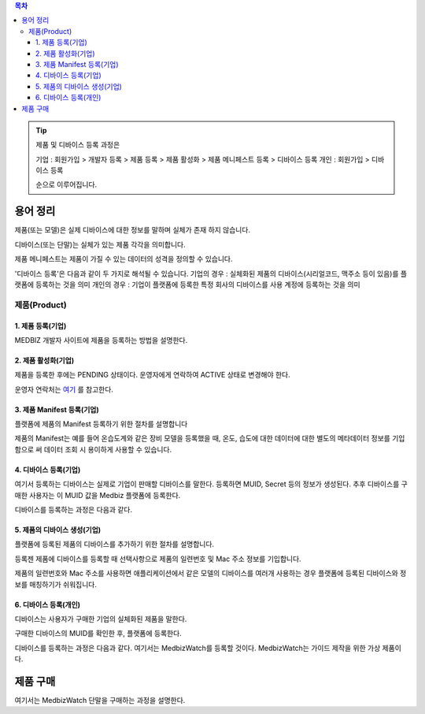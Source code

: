 .. contents:: 목차

.. tip::

    제품 및 디바이스 등록 과정은

    기업 : 회원가입 > 개발자 등록 > 제품 등록 > 제품 활성화 > 제품 메니페스트 등록 > 디바이스 등록
    개인 : 회원가입 > 디바이스 등록

    순으로 이루어집니다.


용어 정리
____________________

제품(또는 모델)은 실제 디바이스에 대한 정보를 말하며 실체가 존재 하지 않습니다.

디바이스(또는 단말)는 실체가 있는 제품 각각을 의미합니다.

제품 메니페스트는 제품이 가질 수 있는 데이터의 성격을 정의할 수 있습니다.

'디바이스 등록'은 다음과 같이 두 가지로 해석될 수 있습니다.
기업의 경우 : 실체화된 제품의 디바이스(시리얼코드, 맥주소 등이 있음)를 플랫폼에 등록하는 것을 의미
개인의 경우 : 기업이 플랫폼에 등록한 특정 회사의 디바이스를 사용 계정에 등록하는 것을 의미


제품(Product)
======================


1. 제품 등록(기업)
--------------------

MEDBIZ 개발자 사이트에 제품을 등록하는 방법을 설명한다.

.. panels::
    :container:

    :column: col-lg-12 col-md-12 col-sm-12 p-2
    1. MEDBIZ 개발자 사이트에 로그인한다.
    ^^^^^^^^^

.. panels::
    :container:

    :column: col-lg-12 col-md-12 col-sm-12 p-2
    2. 개발자 사이트 상단에 'Products" 메뉴를 클릭하면, '내 제품' 페이지가 나온다.
    ^^^^^^^^^

.. panels::
    :container:

    :column: col-lg-12 col-md-12 col-sm-12 p-2

    3. 화면 좌측에 '제품 등록' 메뉴를 클릭하면, '제품 등록' 페이지가 나온다.
    ^^^^^^^

    .. figure:: static/new_product_01_click_products.png

    ++++++++++++++
    '내 제품' 페이지

.. panels::
    :container:

    :column: col-lg-12 col-md-12 col-sm-12 p-2

    4. 여기에 등록할 제품에 대한 정보를 입력한 후, 제일 아래에 '등록' 버튼을 클릭한다.
    ^^^^^^^^

    .. figure:: static/new_product_02_new_product_page_input.png

    각 내용에 필요한 설명은 다음과 같다.
    1. 제품 이름
        제품 이름은 상품을 대표하는 이름으로 예를들어 SAMSUNG의 스마트폰인 'Galaxy S'와 같은 이름을 가집니다.
    2. 중복 등록
        제품이 여러 유저에게 등록되어 사용할 수 있도록 하는 경우 선택할 수 있습니다.
    3. 모델 코드
         모델 코드는 제품의 브랜드명이아닌 귀사의 관리체계에 있는 코드명을 의미합니다. ex) SAMSUNG Galaxy S10 => SM-G975N
    4. 제조사
        플랫폼에 등록하려는 제품의 제조사 정보를 기입할 수 있습니다.
    5. 설명
        플랫폼에 등록하려는 제품의 전반적인 설명을 기입할 수 있습니다.
    6. 제품 이미지
        플랫폼에 등록하려는 제품의 썸네일 이미지를 등록할 수 있습니다.
    7. 크기 및 무게
        플랫폼에 등록하려는 제품의 실 크기와 무게 정보를 표현할 수 있습니다.
    8. 상세정보 이미지
        플랫폼에 등록하려는 제품의 상세 이미지를 등록할 수 있습니다.
    9k. 구매 링크
        구매링크는 해당 제품을 구매할 수 있는 정보를 담고 있는 링크가 있는 경우 기입할 수 있습니다.

    ++++++++++++++
    '제품 등록' 내용 정리

.. panels::
    :container:

    :column: col-lg-12 col-md-12 col-sm-12 p-2

    5. 등록 성공하면, 자동으로 '내 제품' 페이지로 이동하며, 여기에서 등록한 제품을 확인할 수 있다.
    ^^^^^^^^

    .. figure:: static/new_product_03_after_register_button_click.png

    ++++++++++++++
    '내 제품' 페이지


2. 제품 활성화(기업)
--------------------

제품을 등록한 후에는 PENDING 상태이다. 운영자에게 연락하여 ACTIVE 상태로 변경해야 한다.

운영자 연락처는 `여기 <../../contacts.html>`_ 를 참고한다.

.. panels::
    :container:

    :column: col-lg-12 col-md-12 col-sm-12 p-2

    1. "Products > 내 제품" 메뉴로 이동하여, 조금 전 등록한 제품을 클릭하면, 다음과 같은 페이지가 나온다.
    제품이름 바로 아래에 'PENDING'이라는 상태를 확인할 수 있다.
    ^^^^^^^^

    .. figure:: static/new_product_05_product_status_pending.png

    ++++++++++++++
    등록한 제품 상태: PENDING

.. panels::
    :container:

    :column: col-lg-12 col-md-12 col-sm-12 p-2
    2. 운영자 연락처로 연락하여, 'ACTIVE' 상태로 변경 요청하며, 요청할 때는 사용자 ID, 제품이름 등을 함께 알려준다.

.. panels::
    :container:

    :column: col-lg-12 col-md-12 col-sm-12 p-2

    3. 다시, "Products > 내 제품" 메뉴로 이동하여, 'ACTIVE' 상태로 변경되었는지 확인한다.
    ^^^^^^^^

    .. figure:: static/new_product_06_product_status_active.png

    ++++++++++++++
    등록한 제품 상태: ACTIVE


3. 제품 Manifest 등록(기업)
-----------------------------------------
플랫폼에 제품의 Manifest 등록하기 위한 절차를 설명합니다

제품의 Manifest는 예를 들어 온습도계와 같은 장비 모델을 등록했을 때, 온도, 습도에 대한 데이터에 대한 별도의 메타데이터 정보를 기입함으로
써 데이터 조회 시 용이하게 사용할 수 있습니다.

.. panels::
    :container:

    :column: col-lg-12 col-md-12 col-sm-12 p-2

    1. 우선 등록한 제품의 제품 정보화면에서 아래의 그림과 같이 매니페스트 생성 버튼을 클릭합니다.
    ^^^^^^^^

    .. figure:: static/create_manifest.png

.. panels::
    :container:

    :column: col-lg-12 col-md-12 col-sm-12 p-2

    2. Field Name은 수집하고자 하는 데이터의 이름을 설정하고, Description은 수집하고자 하는 데이터의 부가적인 설명을 기입합니다.
    ^^^^^^^^

    .. figure:: static/input_manifest.png

.. panels::
    :container:

    :column: col-lg-12 col-md-12 col-sm-12 p-2

    3. 데이터 별로 미리 설정된 파라미터를 선택하기 위해 아래 그림의 + 버튼을 클릭합니다.
    ^^^^^^^^

    .. figure:: static/create_parameter.png

.. panels::
    :container:

    :column: col-lg-12 col-md-12 col-sm-12 p-2

    4. 수집하고자 하는 데이터의 성격과 비슷한 파라미터를 고르거나 없는 경우는 별도의 신규 파라미터 신청 후, 파라미터를 선택합니다.
    ^^^^^^^^

    .. figure:: static/select_parameter.png

.. panels::
    :container:

    :column: col-lg-12 col-md-12 col-sm-12 p-2

    5. 추가할 데이터 필드나 파라미터가 없는 경우 Activate 버튼을 눌러 제품의 Manifest 정보 입력을 완료합니다.
    ^^^^^^^^

    .. figure:: static/activate_manifest.png


4. 디바이스 등록(기업)
-----------------------

여기서 등록하는 디바이스는 실제로 기업이 판매할 디바이스를 말한다. 등록하면 MUID, Secret 등의 정보가 생성된다. 추후 디바이스를 구매한 사용자는 이 MUID 값을 Medbiz 플랫폼에 등록한다.

디바이스를 등록하는 과정은 다음과 같다.

.. panels::
    :container:

    :column: col-lg-12 col-md-12 col-sm-12 p-2

    1. "Products > 내 제품" 페이지로 이동하여, 디바이스를 등록할 제품을 클릭하면, 다음과 유사한 페이지가 나온다. 다음 그림은 MedbizWatch 제품을 클릭한 경우이다.
    ^^^^^^^^

    .. figure:: static/new_device_03_product_medbiz_watch.png

    ++++++++
    MedbizWatch 제품을 클릭한 화면

.. panels::
    :container:

    :column: col-lg-12 col-md-12 col-sm-12 p-2

    2. '디바이스 관리' 버튼을 클릭한다. 다음과 유사한 페이지가 나온다.
    ^^^^^^^^

    .. figure:: static/new_device_05_device_management_page.png

    ++++++++
    디바이스 관리 화면

.. panels::
    :container:

    :column: col-lg-12 col-md-12 col-sm-12 p-2

    3. '등록' 버튼을 클릭하면, "등록하실건가요?" 하고 물어본다.
    ^^^^^^^^

    .. figure:: static/new_device_07_do_you_want_to_register.png
    ++++++++
    디바이스 등록시 확인 메시지: "등록하실건가요?"

.. panels::
    :container:

    :column: col-lg-12 col-md-12 col-sm-12 p-2

    4. '확인' 버튼을 클릭하면, 디바이스가 하나 등록된다. 추후 디바이스를 구매한 사용자는 생성된 MUID 값을 Medbiz 플랫폼에 등록한다.
    ^^^^^^^^

    .. figure:: static/new_device_09_succeeded_device_reg.png

    ++++++++
    디바이스 등록 성공 화면

    ※ 디바이스 등록 정보
        - MUID: 9312e976a120c36416286de7ea2c00c4
        - Secret: 6a7c4ac0ba224d87ae8b2eb142901feb

    ※ 주의: MUID 값과 Secret 값은 디바이스를 등록할 때마다 다르다. 그러므로, 여기에 보이는 값을 그대로 사용하면 안된다.

    ※ 사용자가 제품을 구매한 후 등록하는 과정은 본 가이드의 다음 부분을 참고한다.
        - 플랫폼 사용 가이드 (일반 사용자용) » 단말 관리 (일반 사용자용) » 제품 구매
        - 플랫폼 사용 가이드 (일반 사용자용) » 단말 관리 (일반 사용자용) » 단말 등록


5. 제품의 디바이스 생성(기업)
-----------------------------
플랫폼에 등록된 제품의 디바이스를 추가하기 위한 절차를 설명합니다.

등록젠 제품에 디바이스를 등록할 때 선택사항으로 제품의 일련번호 및 Mac 주소 정보를 기입합니다.

제품의 일련번호와 Mac 주소를 사용하면 애플리케이션에서 같은 모델의 디바이스를 여러개 사용하는 경우 플랫폼에 등록된
디바이스와 정보를 매칭하기가 쉬워집니다.

.. panels::
    :container:

    :column: col-lg-12 col-md-12 col-sm-12 p-2

    1. 등록하고자 하는 디바이스의 시리얼번호 또는 맥어드레스를 입력합니다. (없으면 빈칸)
    ^^^^^^^^

    .. figure:: static/enroll_device.png
    ++++++++
    디바이스 등록시 확인 메시지: "등록하실건가요?"

.. panels::
    :container:

    :column: col-lg-12 col-md-12 col-sm-12 p-2

    2. '등록' 버튼을 클릭하면, 등록 여부를 묻고 동의하면 등록한다.
    ^^^^^^^^

    .. figure:: static/check_device.png
    ++++++++
    디바이스 등록시 확인 메시지: "등록하실건가요?"

    제품에 등록된 디바이스는 아래와 같이 MUID, Secret, SerialNumber, Mac Address, 등록여부, 생성일과 같은 정보를 확인할 수 있습니다.


6. 디바이스 등록(개인)
------------------------------

디바이스는 사용자가 구매한 기업의 실체화된 제품을 말한다.

구매한 디바이스의 MUID를 확인한 후, 플랫폼에 등록한다.

디바이스를 등록하는 과정은 다음과 같다. 여기서는 MedbizWatch를 등록할 것이다. MedbizWatch는 가이드 제작을 위한 가상 제품이다.

.. panels::
    :container:

    :column: col-lg-12 col-md-12 col-sm-12 p-2

    1. Medbiz 플랫폼 홈페이지(https://medbiz.or.kr)에 로그인한다. 로그인 과정은 생략한다.
    ^^^^^^^^

.. panels::
    :container:

    :column: col-lg-12 col-md-12 col-sm-12 p-2

    2. "단말관리 > 보유 단말" 메뉴를 클릭하면, 현재 내가 보유한 단말을 확인할 수 있는 페이지가 나온다. 지금 등록할 MedbizWatch가 없는 것을 확인한다.
        ^^^^^^^^

    .. figure:: static/new_user_device_01_my_device_page.png

.. panels::
    :container:

    :column: col-lg-12 col-md-12 col-sm-12 p-2

    3. "단말관리 > 단말 등록" 메뉴를 클릭하면, '단말 등록' 페이지가 나온다.
    ^^^^^^^^

    .. figure:: static/new_user_device_03_device_reg_page.png

.. panels::
    :container:

    :column: col-lg-12 col-md-12 col-sm-12 p-2

    4. '제품 코드 (시리얼)' 항목에 구매한 단말의 MUID를 입력한다.
    ^^^^^^^^

    .. figure:: static/new_user_device_05_fill_device_muid.png

.. panels::
    :container:

    :column: col-lg-12 col-md-12 col-sm-12 p-2

    5. '코드조회' 버튼을 클릭하면, 해당 MUID의 단말이 표시된다.
    ^^^^^^^^

    .. figure:: static/new_user_device_07_succeeded_device_reg.png

.. panels::
    :container:

    :column: col-lg-12 col-md-12 col-sm-12 p-2

    6. 디바이스의 '별칭'을 입력한 후, '단말등록' 버튼을 클릭한다. 여기서는 별칭으로 'MyFavoriteWatch'를 입력했다.
    ^^^^^^^^

    .. figure:: static/new_user_device_09_fill_device_alias.png

.. panels::
    :container:

    :column: col-lg-12 col-md-12 col-sm-12 p-2

    7. 단말 등록이 성공하면, 자동으로 "단말관리 > 보유 단말" 페이지로 이동한다. 여기서 새로 등록한 'MyFavoriteWatch' 단말을 확인할 수 있다.
    ^^^^^^^^

    .. figure:: static/new_user_device_11_check_device_reg_success.png

.. panels::
    :container:

    :column: col-lg-12 col-md-12 col-sm-12 p-2

    8. 'MyFavoriteWatch' 단말의 '자세히보기' 버튼을 클릭하면, 단말에 대한 조금 더 상세한 정보를 확인할 수 있다.
    ^^^^^^^^

    .. figure:: static/new_user_device_13_check_device_details.png


제품 구매
__________________

여기서는 MedbizWatch 단말을 구매하는 과정을 설명한다.

.. panels::
    :container:

    :column: col-lg-12 col-md-12 col-sm-12 p-2

    1. Medbiz 플랫폼 홈페이지(https://medbiz.or.kr)에 로그인한다. 로그인 과정은 생략한다.
    ^^^^^^^^

.. panels::
    :container:

    :column: col-lg-12 col-md-12 col-sm-12 p-2

    2. "단말관리 > 제품 구매" 메뉴를 클릭하면, 구매할 수 있는 제품 목록이 나온다.
    ^^^^^^^^

    .. figure:: static/buy_user_device_01_device_buying_page.png

.. panels::
    :container:

    :column: col-lg-12 col-md-12 col-sm-12 p-2

    3. 구매하고자 하는 MedbizWatch 제품의 '자세히보기' 버튼을 클릭하면, 제품을 등록한 기업에서 제공하는 정보가 나온다.
    ^^^^^^^^

    .. figure:: static/buy_user_device_03_device_details.png

.. panels::
    :container:

    :column: col-lg-12 col-md-12 col-sm-12 p-2

    4. 맨 아래에 있는 '구매하러 가기' 버튼을 클릭하면, 제품을 구매할 수 있는 사이트로 연결된다.
    ^^^^^^^^

    ※ 주의: Medbiz 사이트의 '제품 구매' 페이지에서는 기업이 제공한 제품 구매 정보만을 보여주며, 실제 구매에는 과여하지 않는다. '구매하러 가기'에서 연결되는 링크 또한 기업에서 제공하는 링크이다.

